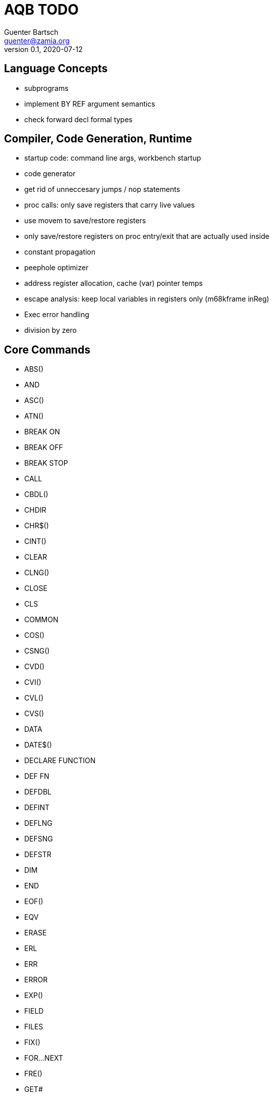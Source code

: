 = AQB TODO
Guenter Bartsch <guenter@zamia.org>
v0.1, 2020-07-12

== Language Concepts

- subprograms

    - implement BY REF argument semantics
    - check forward decl formal types

== Compiler, Code Generation, Runtime

- startup code: command line args, workbench startup

- code generator
    - get rid of unneccesary jumps / nop statements
    - proc calls: only save registers that carry live values
    - use movem to save/restore registers
    - only save/restore registers on proc entry/exit that are actually used inside
    - constant propagation
    - peephole optimizer
    - address register allocation, cache (var) pointer temps
    - escape analysis: keep local variables in registers only (m68kframe inReg)

- Exec error handling
    - division by zero

== Core Commands

- ABS()
- AND
- ASC()
- ATN()
- BREAK ON
- BREAK OFF
- BREAK STOP
- CALL
- CBDL()
- CHDIR
- CHR$()
- CINT()
- CLEAR
- CLNG()
- CLOSE
- CLS
- COMMON
- COS()
- CSNG()
- CVD()
- CVI()
- CVL()
- CVS()
- DATA
- DATE$()
- DECLARE FUNCTION
- DEF FN
- DEFDBL
- DEFINT
- DEFLNG
- DEFSNG
- DEFSTR
- DIM
- END
- EOF()
- EQV
- ERASE
- ERL
- ERR
- ERROR
- EXP()
- FIELD
- FILES
- FIX()
- FOR...NEXT
- FRE()
- GET#
- GOSUB
- GOTO
- HEX$()
- IF
- IMP
- INPUT
- INPUT$()
- INPUT #
- INSTR()
- INT()
- KILL
- LBOUND()
- LEFT$()
- LEN()
- LET
- LIBRARY
- LIBRARY CLOSE
- LINE INPUT
- LINE INPUT#
- LLIST
- LOC()
- LOF()
- LOG()
- LPOS()
- LPRINT
- LSET
- MID$()
- MKI$()
- MKL$()
- MKS$()
- MKD$()
- MOD
- NAME
- NEXT
- NOT
- OCT$()
- ON BREAK
- ON ERROR
- ON GOSUB
- ON GOTO
- OPEN
- OPTION BASE
- OR
- PEEK()
- PEEKL()
- PEEKW()
- POKE
- POKEL
- POKEW
- PRINT
- PRINT USING
- PUT
- RANDOMIZE
- READ
- REM
- RESTORE
- RESUME
- RETURN
- RIGHT$()
- RND
- RSET
- SADD()
- SAVE
- SGN()
- SHARED
- SIN()
- SPACE$()
- SPC()
- STR$()
- STRING$()
- SUB
- SWAP
- SYSTEM
- TAB()
- TAN()
- TIME$()
- UBOUND()
- UCASE$()
- VAL()
- VARPTR()
- WEND
- WHILE
- WIDTH
- WIDTH LPRINT
- WRITE

== AmigaBASIC Specific Commands

- AREA
- AREAFILL
- BEEP
- CIRCLE
- COLLISION ON
- COLLISION OFF
- COLLISION STOP
- COLLISION()
- COLOR
- CSRLIN()
- GET
- LINE
- LOCATE
- MENU
- MENU RESET
- MENU ON
- MENU OFF
- MENU SOP
- MENU()
- MOUSE ON
- MOUSE OFF
- MOUSE STOP
- MOUSE()
- OBJECT.AX
- OBJECT.AY
- OBJECT.CLOSE
- OBJECT.HIT
- OBJECT.OFF
- OBJECT.ON
- OBJECT.PRIORITY
- OBJECT.SHAPE
- OBJECT.START
- OBJECT.STOP
- OBJECT.VX
- OBJECT.VX()
- OBJECT.VY
- OBJECT.VY()
- OBJECT.X
- OBJECT.X()
- OBJECT.Y
- OBJECT.Y()
- ON COLLISION
- ON MENU
- ON MOUSE
- ON TIMER
- PAINT
- PALETTE
- PATTERN
- POINT
- POS
- PRESET
- PSET
- PTAB
- PUT [STEP]
- SAY
- SCREEN
- SCROLL
- SLEEP
- SOUND
- SOUND WAIT
- SOUND RESUME
- STICK()
- STRIG()
- TIMER ON
- TIMER OFF
- TIMER STOP
- TRANSLATE$()
- WAVE
- WINDOW
- WINDOW CLOSE
- WINDOW OUTPUT
- WINDOW()

